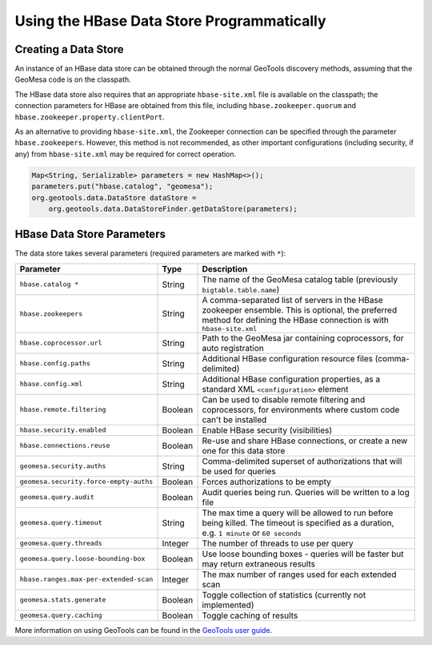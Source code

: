 Using the HBase Data Store Programmatically
===========================================

Creating a Data Store
---------------------

An instance of an HBase data store can be obtained through the normal GeoTools discovery methods,
assuming that the GeoMesa code is on the classpath.

The HBase data store also requires that an appropriate ``hbase-site.xml`` file is available on the classpath; the
connection parameters for HBase are obtained from this file, including ``hbase.zookeeper.quorum`` and
``hbase.zookeeper.property.clientPort``.

As an alternative to providing ``hbase-site.xml``, the Zookeeper connection can be specified through the
parameter ``hbase.zookeepers``. However, this method is not recommended, as other important configurations
(including security, if any) from ``hbase-site.xml`` may be required for correct operation.

.. code-block:: java

    Map<String, Serializable> parameters = new HashMap<>();
    parameters.put("hbase.catalog", "geomesa");
    org.geotools.data.DataStore dataStore =
        org.geotools.data.DataStoreFinder.getDataStore(parameters);

.. _hbase_parameters:

HBase Data Store Parameters
---------------------------

The data store takes several parameters (required parameters are marked with ``*``):

====================================== ======= ====================================================================================
Parameter                              Type    Description
====================================== ======= ====================================================================================
``hbase.catalog *``                    String  The name of the GeoMesa catalog table (previously ``bigtable.table.name``)
``hbase.zookeepers``                   String  A comma-separated list of servers in the HBase zookeeper ensemble. This is optional,
                                               the preferred method for defining the HBase connection is with ``hbase-site.xml``
``hbase.coprocessor.url``              String  Path to the GeoMesa jar containing coprocessors, for auto registration
``hbase.config.paths``                 String  Additional HBase configuration resource files (comma-delimited)
``hbase.config.xml``                   String  Additional HBase configuration properties, as a standard XML ``<configuration>``
                                               element
``hbase.remote.filtering``             Boolean Can be used to disable remote filtering and coprocessors, for environments
                                               where custom code can't be installed
``hbase.security.enabled``             Boolean Enable HBase security (visibilities)
``hbase.connections.reuse``            Boolean Re-use and share HBase connections, or create a new one for this data store
``geomesa.security.auths``             String  Comma-delimited superset of authorizations that will be used for queries
``geomesa.security.force-empty-auths`` Boolean Forces authorizations to be empty
``geomesa.query.audit``                Boolean Audit queries being run. Queries will be written to a log file
``geomesa.query.timeout``              String  The max time a query will be allowed to run before being killed. The
                                               timeout is specified as a duration, e.g. ``1 minute`` or ``60 seconds``
``geomesa.query.threads``              Integer The number of threads to use per query
``geomesa.query.loose-bounding-box``   Boolean Use loose bounding boxes - queries will be faster but may return extraneous results
``hbase.ranges.max-per-extended-scan`` Integer The max number of ranges used for each extended scan
``geomesa.stats.generate``             Boolean Toggle collection of statistics (currently not implemented)
``geomesa.query.caching``              Boolean Toggle caching of results
====================================== ======= ====================================================================================

More information on using GeoTools can be found in the `GeoTools user guide
<http://docs.geotools.org/stable/userguide/>`__.
